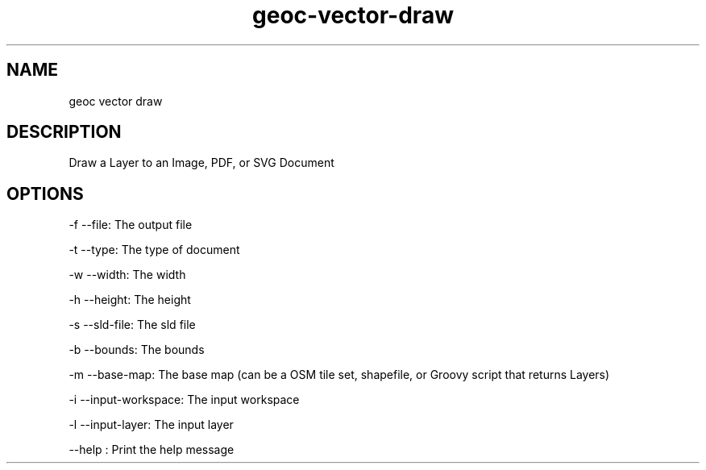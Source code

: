.TH "geoc-vector-draw" "1" "14 September 2014" "version 0.1"
.SH NAME
geoc vector draw
.SH DESCRIPTION
Draw a Layer to an Image, PDF, or SVG Document
.SH OPTIONS
-f --file: The output file
.PP
-t --type: The type of document
.PP
-w --width: The width
.PP
-h --height: The height
.PP
-s --sld-file: The sld file
.PP
-b --bounds: The bounds
.PP
-m --base-map: The base map (can be a OSM tile set, shapefile, or Groovy script that returns Layers)
.PP
-i --input-workspace: The input workspace
.PP
-l --input-layer: The input layer
.PP
--help : Print the help message
.PP
